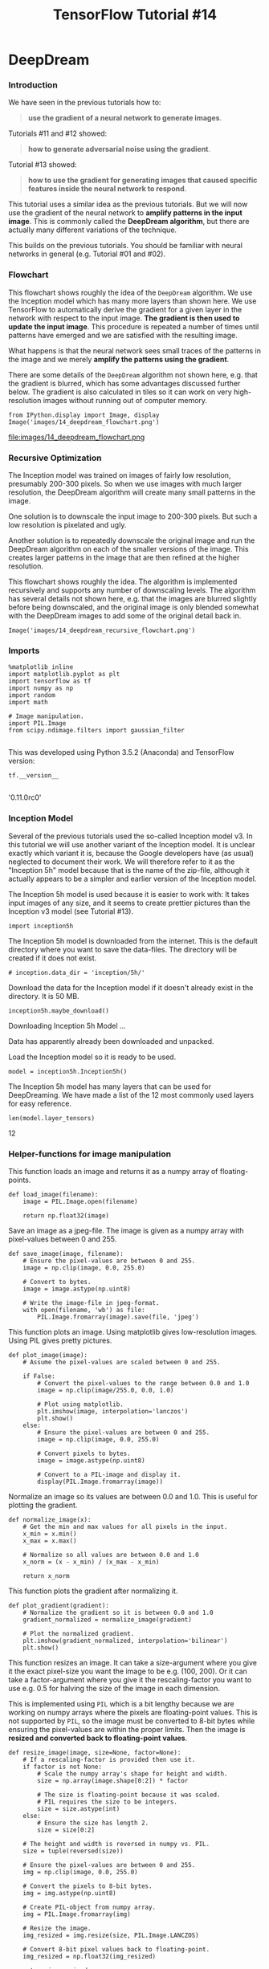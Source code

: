 #+TITLE: TensorFlow Tutorial #14

* DeepDream
*** Introduction
We have seen in the previous tutorials how to:

#+BEGIN_QUOTE
*use the gradient of a neural network to generate images*.
#+END_QUOTE

Tutorials #11 and #12 showed:

#+BEGIN_QUOTE
*how to generate adversarial noise using the gradient*.
#+END_QUOTE

Tutorial #13 showed:

#+BEGIN_QUOTE
*how to use the gradient for generating images that caused specific features
inside the neural network to respond*.
#+END_QUOTE

This tutorial uses a similar idea as the previous tutorials. But we will now use
the gradient of the neural network to *amplify patterns in the input image*.
This is commonly called the *DeepDream algorithm*, but there are actually many
different variations of the technique.

This builds on the previous tutorials. You should be familiar with neural
networks in general (e.g. Tutorial #01 and #02).

*** Flowchart
This flowchart shows roughly the idea of the ~DeepDream~ algorithm. We use the
Inception model which has many more layers than shown here. We use TensorFlow to
automatically derive the gradient for a given layer in the network with respect
to the input image. *The gradient is then used to update the input image*. This
procedure is repeated a number of times until patterns have emerged and we are
satisfied with the resulting image.

What happens is that the neural network sees small traces of the patterns in the
image and we merely *amplify the patterns using the gradient*.

There are some details of the ~DeepDream~ algorithm not shown here, e.g. that
the gradient is blurred, which has some advantages discussed further below. The
gradient is also calculated in tiles so it can work on very high-resolution
images without running out of computer memory.

#+BEGIN_SRC ipython :session :exports both :async t :results raw drawer
from IPython.display import Image, display
Image('images/14_deepdream_flowchart.png')
#+END_SRC

file:images/14_deepdream_flowchart.png

*** Recursive Optimization
The Inception model was trained on images of fairly low resolution, presumably
200-300 pixels. So when we use images with much larger resolution, the DeepDream
algorithm will create many small patterns in the image.

One solution is to downscale the input image to 200-300 pixels. But such a low
resolution is pixelated and ugly.

Another solution is to repeatedly downscale the original image and run the
DeepDream algorithm on each of the smaller versions of the image. This creates
larger patterns in the image that are then refined at the higher resolution.

This flowchart shows roughly the idea. The algorithm is implemented recursively
and supports any number of downscaling levels. The algorithm has several details
not shown here, e.g. that the images are blurred slightly before being
downscaled, and the original image is only blended somewhat with the DeepDream
images to add some of the original detail back in.

#+BEGIN_SRC ipython :session :exports both :async t :results raw drawer
Image('images/14_deepdream_recursive_flowchart.png')
#+END_SRC

*** Imports

#+BEGIN_SRC ipython :session :exports both :async t :results raw drawer
%matplotlib inline
import matplotlib.pyplot as plt
import tensorflow as tf
import numpy as np
import random
import math
​
# Image manipulation.
import PIL.Image
from scipy.ndimage.filters import gaussian_filter

#+END_SRC

This was developed using Python 3.5.2 (Anaconda) and TensorFlow version:

#+BEGIN_SRC ipython :session :exports both :async t :results raw drawer
tf.__version__

#+END_SRC
'0.11.0rc0'

*** Inception Model
Several of the previous tutorials used the so-called Inception model v3. In this
tutorial we will use another variant of the Inception model. It is unclear
exactly which variant it is, because the Google developers have (as usual)
neglected to document their work. We will therefore refer to it as the
"Inception 5h" model because that is the name of the zip-file, although it
actually appears to be a simpler and earlier version of the Inception model.

The Inception 5h model is used because it is easier to work with: It takes input
images of any size, and it seems to create prettier pictures than the Inception
v3 model (see Tutorial #13).

#+BEGIN_SRC ipython :session :exports both :async t :results raw drawer
import inception5h
#+END_SRC
The Inception 5h model is downloaded from the internet. This is the default
directory where you want to save the data-files. The directory will be created
if it does not exist.

#+BEGIN_SRC ipython :session :exports both :async t :results raw drawer
# inception.data_dir = 'inception/5h/'
#+END_SRC

Download the data for the Inception model if it doesn't already exist in the
directory. It is 50 MB.

#+BEGIN_SRC ipython :session :exports both :async t :results raw drawer
inception5h.maybe_download()
#+END_SRC
Downloading Inception 5h Model ...

Data has apparently already been downloaded and unpacked.

Load the Inception model so it is ready to be used.

#+BEGIN_SRC ipython :session :exports both :async t :results raw drawer
model = inception5h.Inception5h()
#+END_SRC

The Inception 5h model has many layers that can be used for DeepDreaming. We
have made a list of the 12 most commonly used layers for easy reference.

#+BEGIN_SRC ipython :session :exports both :async t :results raw drawer
len(model.layer_tensors)
#+END_SRC
12

*** Helper-functions for image manipulation
This function loads an image and returns it as a numpy array of floating-points.

#+BEGIN_SRC ipython :session :exports both :async t :results raw drawer
def load_image(filename):
    image = PIL.Image.open(filename)

    return np.float32(image)
#+END_SRC

Save an image as a jpeg-file. The image is given as a numpy array with
pixel-values between 0 and 255.

#+BEGIN_SRC ipython :session :exports both :async t :results raw drawer
def save_image(image, filename):
    # Ensure the pixel-values are between 0 and 255.
    image = np.clip(image, 0.0, 255.0)

    # Convert to bytes.
    image = image.astype(np.uint8)

    # Write the image-file in jpeg-format.
    with open(filename, 'wb') as file:
        PIL.Image.fromarray(image).save(file, 'jpeg')
#+END_SRC

This function plots an image. Using matplotlib gives low-resolution images.
Using PIL gives pretty pictures.

#+BEGIN_SRC ipython :session :exports both :async t :results raw drawer
def plot_image(image):
    # Assume the pixel-values are scaled between 0 and 255.

    if False:
        # Convert the pixel-values to the range between 0.0 and 1.0
        image = np.clip(image/255.0, 0.0, 1.0)

        # Plot using matplotlib.
        plt.imshow(image, interpolation='lanczos')
        plt.show()
    else:
        # Ensure the pixel-values are between 0 and 255.
        image = np.clip(image, 0.0, 255.0)

        # Convert pixels to bytes.
        image = image.astype(np.uint8)
​
        # Convert to a PIL-image and display it.
        display(PIL.Image.fromarray(image))
#+END_SRC

Normalize an image so its values are between 0.0 and 1.0. This is useful for
plotting the gradient.

#+BEGIN_SRC ipython :session :exports both :async t :results raw drawer
def normalize_image(x):
    # Get the min and max values for all pixels in the input.
    x_min = x.min()
    x_max = x.max()
​
    # Normalize so all values are between 0.0 and 1.0
    x_norm = (x - x_min) / (x_max - x_min)

    return x_norm
#+END_SRC

This function plots the gradient after normalizing it.

#+BEGIN_SRC ipython :session :exports both :async t :results raw drawer
def plot_gradient(gradient):
    # Normalize the gradient so it is between 0.0 and 1.0
    gradient_normalized = normalize_image(gradient)

    # Plot the normalized gradient.
    plt.imshow(gradient_normalized, interpolation='bilinear')
    plt.show()
#+END_SRC

This function resizes an image. It can take a size-argument where you give it
the exact pixel-size you want the image to be e.g. (100, 200). Or it can take a
factor-argument where you give it the rescaling-factor you want to use e.g. 0.5
for halving the size of the image in each dimension.

This is implemented using ~PIL~ which is a bit lengthy because we are working on
numpy arrays where the pixels are floating-point values. This is not supported
by ~PIL~, so the image must be converted to 8-bit bytes while ensuring the
pixel-values are within the proper limits. Then the image is *resized and
converted back to floating-point values*.

#+BEGIN_SRC ipython :session :exports both :async t :results raw drawer
def resize_image(image, size=None, factor=None):
    # If a rescaling-factor is provided then use it.
    if factor is not None:
        # Scale the numpy array's shape for height and width.
        size = np.array(image.shape[0:2]) * factor

        # The size is floating-point because it was scaled.
        # PIL requires the size to be integers.
        size = size.astype(int)
    else:
        # Ensure the size has length 2.
        size = size[0:2]

    # The height and width is reversed in numpy vs. PIL.
    size = tuple(reversed(size))
​
    # Ensure the pixel-values are between 0 and 255.
    img = np.clip(image, 0.0, 255.0)

    # Convert the pixels to 8-bit bytes.
    img = img.astype(np.uint8)

    # Create PIL-object from numpy array.
    img = PIL.Image.fromarray(img)

    # Resize the image.
    img_resized = img.resize(size, PIL.Image.LANCZOS)

    # Convert 8-bit pixel values back to floating-point.
    img_resized = np.float32(img_resized)
​
    return img_resized
#+END_SRC

** DeepDream Algorithm
*** Gradient
The following helper-functions calculate the gradient of an input image for use
in the DeepDream algorithm. The Inception 5h model can accept images of any
size, but very large images may use many giga-bytes of RAM. In order to keep the
RAM-usage low we will *split the input image into smaller tiles and calculate
the gradient for each of the tiles*.

However, this may result in visible lines in the final images produced by the
DeepDream algorithm. We therefore choose the tiles randomly so the locations of
the tiles are always different. This makes the seams between the tiles invisible
in the final DeepDream image.

This is a helper-function for determining an appropriate tile-size. The desired
tile-size is e.g. 400x400 pixels, but the actual tile-size will depend on the
image-dimensions.

#+BEGIN_SRC ipython :session :exports both :async t :results raw drawer
def get_tile_size(num_pixels, tile_size=400):
    """
    num_pixels is the number of pixels in a dimension of the image.
    tile_size is the desired tile-size.
    """
​
    # How many times can we repeat a tile of the desired size.
    num_tiles = int(round(num_pixels / tile_size))

    # Ensure that there is at least 1 tile.
    num_tiles = max(1, num_tiles)

    # The actual tile-size.
    actual_tile_size = math.ceil(num_pixels / num_tiles)

    return actual_tile_size
#+END_SRC

This helper-function computes the gradient for an input image. The image is
split into tiles and the gradient is calculated for each tile. *The tiles are
chosen randomly to avoid visible seams / lines in the final DeepDream image*.

#+BEGIN_SRC ipython :session :exports both :async t :results raw drawer
def tiled_gradient(gradient, image, tile_size=400):
    # Allocate an array for the gradient of the entire image.
    grad = np.zeros_like(image)
​
    # Number of pixels for the x- and y-axes.
    x_max, y_max, _ = image.shape
​
    # Tile-size for the x-axis.
    x_tile_size = get_tile_size(num_pixels=x_max, tile_size=tile_size)
    # 1/4 of the tile-size.
    x_tile_size4 = x_tile_size // 4
​
    # Tile-size for the y-axis.
    y_tile_size = get_tile_size(num_pixels=y_max, tile_size=tile_size)
    # 1/4 of the tile-size
    y_tile_size4 = y_tile_size // 4
​
    # Random start-position for the tiles on the x-axis.
    # The random value is between -3/4 and -1/4 of the tile-size.
    # This is so the border-tiles are at least 1/4 of the tile-size,
    # otherwise the tiles may be too small which creates noisy gradients.
    x_start = random.randint(-3*x_tile_size4, -x_tile_size4)
​
    while x_start < x_max:
        # End-position for the current tile.
        x_end = x_start + x_tile_size

        # Ensure the tile's start- and end-positions are valid.
        x_start_lim = max(x_start, 0)
        x_end_lim = min(x_end, x_max)
​
        # Random start-position for the tiles on the y-axis.
        # The random value is between -3/4 and -1/4 of the tile-size.
        y_start = random.randint(-3*y_tile_size4, -y_tile_size4)
​
        while y_start < y_max:
            # End-position for the current tile.
            y_end = y_start + y_tile_size
​
            # Ensure the tile's start- and end-positions are valid.
            y_start_lim = max(y_start, 0)
            y_end_lim = min(y_end, y_max)
​
            # Get the image-tile.
            img_tile = image[x_start_lim:x_end_lim,
                             y_start_lim:y_end_lim, :]
​
            # Create a feed-dict with the image-tile.
            feed_dict = model.create_feed_dict(image=img_tile)
​
            # Use TensorFlow to calculate the gradient-value.
            g = session.run(gradient, feed_dict=feed_dict)
​
            # Normalize the gradient for the tile. This is
            # necessary because the tiles may have very different
            # values. Normalizing gives a more coherent gradient.
            g /= (np.std(g) + 1e-8)
​
            # Store the tile's gradient at the appropriate location.
            grad[x_start_lim:x_end_lim,
                 y_start_lim:y_end_lim, :] = g

            # Advance the start-position for the y-axis.
            y_start = y_end
​
        # Advance the start-position for the x-axis.
        x_start = x_end
​
    return grad

#+END_SRC

*** Optimize Image
This function is the main optimization-loop for the DeepDream algorithm. It
calculates the gradient of *the given layer of the Inception model with regard
to the input image* (for feature maximization in note-13, it's 'gradient of one
feature of a layer with regard to the input image').

The gradient is then *added to the input image* so the mean value of the
layer-tensor is increased. This process is repeated a number of times and
amplifies whatever patterns the Inception model sees in the input image.

#+BEGIN_SRC ipython :session :exports both :async t :results raw drawer
def optimize_image(layer_tensor, image,
                   num_iterations=10, step_size=3.0, tile_size=400,
                   show_gradient=False):
    """
    Use gradient ascent to optimize an image so it maximizes the
    mean value of the given layer_tensor.

    Parameters:
    layer_tensor: Reference to a tensor that will be maximized.
    image: Input image used as the starting point.
    num_iterations: Number of optimization iterations to perform.
    step_size: Scale for each step of the gradient ascent.
    tile_size: Size of the tiles when calculating the gradient.
    show_gradient: Plot the gradient in each iteration.
    """
​
    # Copy the image so we don't overwrite the original image.
    img = image.copy()

    print("Image before:")
    plot_image(img)
​
    print("Processing image: ", end="")
​
    # Use TensorFlow to get the mathematical function for the
    # gradient of the given layer-tensor with regard to the
    # input image. This may cause TensorFlow to add the same
    # math-expressions to the graph each time this function is called.
    # It may use a lot of RAM and could be moved outside the function.
    gradient = model.get_gradient(layer_tensor)

    for i in range(num_iterations):
        # Calculate the value of the gradient.
        # This tells us how to change the image so as to
        # maximize the mean of the given layer-tensor.
        grad = tiled_gradient(gradient=gradient, image=img)

        # Blur the gradient with different amounts and add
        # them together. The blur amount is also increased
        # during the optimization. This was found to give
        # nice, smooth images. You can try and change the formulas.
        # The blur-amount is called sigma (0=no blur, 1=low blur, etc.)
        # We could call gaussian_filter(grad, sigma=(sigma, sigma, 0.0))
        # which would not blur the colour-channel. This tends to
        # give psychadelic / pastel colours in the resulting images.
        # When the colour-channel is also blurred the colours of the
        # input image are mostly retained in the output image.
        sigma = (i * 4.0) / num_iterations + 0.5
        grad_smooth1 = gaussian_filter(grad, sigma=sigma)
        grad_smooth2 = gaussian_filter(grad, sigma=sigma*2)
        grad_smooth3 = gaussian_filter(grad, sigma=sigma*0.5)
        grad = (grad_smooth1 + grad_smooth2 + grad_smooth3)
​
        # Scale the step-size according to the gradient-values.
        # This may not be necessary because the tiled-gradient
        # is already normalized.
        step_size_scaled = step_size / (np.std(grad) + 1e-8)
​
        # Update the image by following the gradient.
        img += grad * step_size_scaled
​
        if show_gradient:
            # Print statistics for the gradient.
            msg = "Gradient min: {0:>9.6f}, max: {1:>9.6f}, stepsize: {2:>9.2f}"
            print(msg.format(grad.min(), grad.max(), step_size_scaled))
​
            # Plot the gradient.
            plot_gradient(grad)
        else:
            # Otherwise show a little progress-indicator.
            print(". ", end="")
​
    print()
    print("Image after:")
    plot_image(img)

    return img

#+END_SRC

*** Recursive Image Optimization
The Inception model was trained on fairly small images. The exact size is
unclear but maybe 200-300 pixels in each dimension. If we use larger images such
as 1920x1080 pixels then the ~optimize_image()~ function above will add many
small patterns to the image.

This helper-function:

1. downscales the input image several times
2. runs each downscaled version through the ~optimize_image()~ function above.


This results in larger patterns in the final image. It also speeds up the
computation.

#+BEGIN_SRC ipython :session :exports both :async t :results raw drawer
def recursive_optimize(layer_tensor, image,
                       num_repeats=4, rescale_factor=0.7, blend=0.2,
                       num_iterations=10, step_size=3.0,
                       tile_size=400):
    """
    Recursively blur and downscale the input image.
    Each downscaled image is run through the optimize_image()
    function to amplify the patterns that the Inception model sees.
​
    Parameters:
    image: Input image used as the starting point.
    rescale_factor: Downscaling factor for the image.
    num_repeats: Number of times to downscale the image.
    blend: Factor for blending the original and processed images.
​
    Parameters passed to optimize_image():
    layer_tensor: Reference to a tensor that will be maximized.
    num_iterations: Number of optimization iterations to perform.
    step_size: Scale for each step of the gradient ascent.
    tile_size: Size of the tiles when calculating the gradient.
    """
​
    # Do a recursive step?
    if num_repeats>0:
        # Blur the input image to prevent artifacts when downscaling.
        # The blur amount is controlled by sigma. Note that the
        # colour-channel is not blurred as it would make the image gray.
        sigma = 0.5
        img_blur = gaussian_filter(image, sigma=(sigma, sigma, 0.0))
​
        # Downscale the image.
        img_downscaled = resize_image(image=img_blur,
                                      factor=rescale_factor)

        # Recursive call to this function.
        # Subtract one from num_repeats and use the downscaled image.
        img_result = recursive_optimize(layer_tensor=layer_tensor,
                                        image=img_downscaled,
                                        num_repeats=num_repeats-1,
                                        rescale_factor=rescale_factor,
                                        blend=blend,
                                        num_iterations=num_iterations,
                                        step_size=step_size,
                                        tile_size=tile_size)

        # Upscale the resulting image back to its original size.
        img_upscaled = resize_image(image=img_result, size=image.shape)
​
        # Blend the original and processed images.
        image = blend * image + (1.0 - blend) * img_upscaled
​
    print("Recursive level:", num_repeats)
​
    # Process the image using the DeepDream algorithm.
    img_result = optimize_image(layer_tensor=layer_tensor,
                                image=image,
                                num_iterations=num_iterations,
                                step_size=step_size,
                                tile_size=tile_size)

    return img_result

#+END_SRC

*** TensorFlow Session
We need a TensorFlow session to execute the graph. This is an interactive
session so we can continue adding gradient functions to the computational graph.

#+BEGIN_SRC ipython :session :exports both :async t :results raw drawer
session = tf.InteractiveSession(graph=model.graph)
#+END_SRC

*** Hulk
In the first example we have an image of The Hulk. Note how the colours of the
original image are mostly kept in the DeepDream images. This is because the
gradient is blurred in its colour-channels so it becomes somewhat gray-scale and
mainly changes the shape of the image and not so much its colour.

#+BEGIN_SRC ipython :session :exports both :async t :results raw drawer
image = load_image(filename='images/hulk.jpg')
plot_image(image)
#+END_SRC

First we need a reference to the tensor inside the Inception model which we will
maximize in the DeepDream optimization algorithm. In this case we select the
entire 3rd layer of the Inception model (layer index 2). It has 192 channels and
we will try and maximize the average value across all these channels.

#+BEGIN_SRC ipython :session :exports both :async t :results raw drawer
layer_tensor = model.layer_tensors[2]
layer_tensor
#+END_SRC
<tf.Tensor 'conv2d2:0' shape=(?, ?, ?, 192) dtype=float32>

Now run the DeepDream optimization algorithm for 10 iterations with a step-size
of 6.0, which is twice as high as in the recursive optimizations below. We also
show the gradient for each iteration and you should note the visible artifacts
in the seams between the tiles.

#+BEGIN_SRC ipython :session :exports both :async t :results raw drawer
img_result = optimize_image(layer_tensor, image,
                   num_iterations=10, step_size=6.0, tile_size=400,
                   show_gradient=True)
#+END_SRC

Image before:

Processing image: Gradient min: -26.089069, max: 23.578815, stepsize:      3.35

Gradient min: -12.353498, max: 13.274874, stepsize:      5.97

Gradient min: -8.597157, max:  9.082779, stepsize:     10.64

Gradient min: -3.874288, max:  3.103517, stepsize:     15.78

Gradient min: -2.223402, max:  2.246918, stepsize:     22.09

Gradient min: -1.541679, max:  1.635814, stepsize:     30.10

Gradient min: -1.289321, max:  1.043034, stepsize:     38.77

Gradient min: -0.819447, max:  0.870748, stepsize:     49.15

Gradient min: -0.755580, max:  0.700145, stepsize:     64.19

Gradient min: -0.488476, max:  0.532078, stepsize:     79.82


Image after:

You can save the DeepDream image if you like.

#+BEGIN_SRC ipython :session :exports both :async t :results raw drawer
# save_image(img_result, filename='deepdream_hulk.jpg')
#+END_SRC

Now run the DeepDream algorithm recursively. We perform 5 recursive steps
(num_repeats+1) where the image is blurred and downscaled in each step and then
the DeepDream algorithm is used on the downscaled image. The resulting DeepDream
image is then blended with the original image in each step to add a little of
the detail from the original image. This is repeated a number of times.

Note how the DeepDream patterns are now larger. This is because the patterns
were first created on the low-resolution image and then refined on the
higher-resolution images.

#+BEGIN_SRC ipython :session :exports both :async t :results raw drawer
img_result = recursive_optimize(layer_tensor=layer_tensor, image=image,
                 num_iterations=10, step_size=3.0, rescale_factor=0.7,
                 num_repeats=4, blend=0.2)
#+END_SRC
Recursive level: 0
Image before:

Processing image: . . . . . . . . . .
Image after:

Recursive level: 1
Image before:

Processing image: . . . . . . . . . .
Image after:

Recursive level: 2
Image before:

Processing image: . . . . . . . . . .
Image after:

Recursive level: 3
Image before:

Processing image: . . . . . . . . . .
Image after:

Recursive level: 4
Image before:

Processing image: . . . . . . . . . .
Image after:

Now we will maximize a higher layer in the Inception model. In this case it is
layer number 7 (index 6). This layer recognizes more complex shapes in the input
image and the DeepDream algorithm will therefore produce a more complex image.
This layer appears to be recognizing dog-faces and fur which the DeepDream
algorithm has therefore added to the image.

Note again that the colours of the input image are mostly retained as opposed to
other variants of the DeepDream algorithm which create more pastel-like colours.
This is because we are also smoothing the gradient in the colour-channels so it
becomes somewhat gray-scale and hence does not change the colours of the input
image so much.

#+BEGIN_SRC ipython :session :exports both :async t :results raw drawer
layer_tensor = model.layer_tensors[6]
img_result = recursive_optimize(layer_tensor=layer_tensor, image=image,
                 num_iterations=10, step_size=3.0, rescale_factor=0.7,
                 num_repeats=4, blend=0.2)
#+END_SRC

This is an example of maximizing only a subset of a layer's feature-channels
using the DeepDream algorithm. In this case it is the layer with index 7 and
only its first 3 feature-channels that are maximized.

#+BEGIN_SRC ipython :session :exports both :async t :results raw drawer
layer_tensor = model.layer_tensors[7][:,:,:,0:3]
img_result = recursive_optimize(layer_tensor=layer_tensor, image=image,
                 num_iterations=10, step_size=3.0, rescale_factor=0.7,
                 num_repeats=4, blend=0.2)
#+END_SRC

This example shows the result of maximizing the first feature-channel of the
final layer in the Inception model. It is unclear what patterns this layer and
feature-channel might be recognizing in the input image.

#+BEGIN_SRC ipython :session :exports both :async t :results raw drawer
layer_tensor = model.layer_tensors[11][:,:,:,0]
img_result = recursive_optimize(layer_tensor=layer_tensor, image=image,
                 num_iterations=10, step_size=3.0, rescale_factor=0.7,
                 num_repeats=4, blend=0.2)
#+END_SRC

*** Giger
#+BEGIN_SRC ipython :session :exports both :async t :results raw drawer
image = load_image(filename='images/giger.jpg')
plot_image(image)

layer_tensor = model.layer_tensors[3]
img_result = recursive_optimize(layer_tensor=layer_tensor, image=image,
                 num_iterations=10, step_size=3.0, rescale_factor=0.7,
                 num_repeats=4, blend=0.2)

layer_tensor = model.layer_tensors[5]
img_result = recursive_optimize(layer_tensor=layer_tensor, image=image,
                 num_iterations=10, step_size=3.0, rescale_factor=0.7,
                 num_repeats=4, blend=0.2)

#+END_SRC

*** Escher

    #+BEGIN_SRC ipython :session :exports both :async t :results raw drawer
image = load_image(filename='images/escher_planefilling2.jpg')
plot_image(image)

layer_tensor = model.layer_tensors[6]
img_result = recursive_optimize(layer_tensor=layer_tensor, image=image,
                 num_iterations=10, step_size=3.0, rescale_factor=0.7,
                 num_repeats=4, blend=0.2)

    #+END_SRC

*** Close TensorFlow Session
We are now done using TensorFlow, so we close the session to release its
resources.

#+BEGIN_SRC ipython :session :exports both :async t :results raw drawer
# This has been commented out in case you want to modify and experiment
# with the Notebook without having to restart it.
# session.close()
#+END_SRC

*** Conclusion
This tutorial showed how to use the gradient of a neural network to *amplify
patterns in an image*. The output images appeared to have been redrawn with
abstract or animal-like patterns.

There are numerous variations of the technique that result in different output
images. You are encouraged to experiment by changing the parameters and
algorithms above.

*** Exercises
These are a few suggestions for exercises that may help improve your skills with
TensorFlow. It is important to get hands-on experience with TensorFlow in order
to learn how to use it properly.

You may want to backup this Notebook and the other files before making any
changes.

Exercises:

#+BEGIN_QUOTE
Try using your own images.
Try experimenting with the parameters for optimize_image() and recursive_optimize() to see how it affects the result.
Try and subtract the gradient in optimize_image() instead of adding it. What happens?
Plot the gradients when you run optimize_image(). Do you see any artifacts? What do you think is the cause? Does it matter? Can you find a way to remove them?
Try using random noise as the input image. This is similar to Tutorial #13 for visually analyzing the features. Are the generated images better in this tutorial? Why?
Try and remove tf.square() inside Inception5h.get_gradient() in the file inception5h.py. What happens to the DeepDream images? Why is that?
Can you move the gradient outside of optimize_image() to save memory?
Can you make the program run faster? An idea would be to implement the gaussian blur and resizing directly in TensorFlow.
Make a DeepDream movie by repeatedly calling optimize_image() and zooming a little on the image.
Process a movie frame-by-frame. You may need to use some kind of stabilization across the individual frames.
Explain to a friend how the program works.
#+END_QUOTE

* Misc tools
** numpy
*** how to convert an array to jpeg

Save an image as a jpeg-file. The image is given as a numpy array with
pixel-values between 0 and 255.

#+BEGIN_SRC ipython :session :exports both :async t :results raw drawer
def save_image(image, filename):
    # Ensure the pixel-values are between 0 and 255.
    image = np.clip(image, 0.0, 255.0)

    # Convert to bytes.
    image = image.astype(np.uint8)

    # Write the image-file in jpeg-format.
    with open(filename, 'wb') as file:
        PIL.Image.fromarray(image).save(file, 'jpeg')
#+END_SRC
